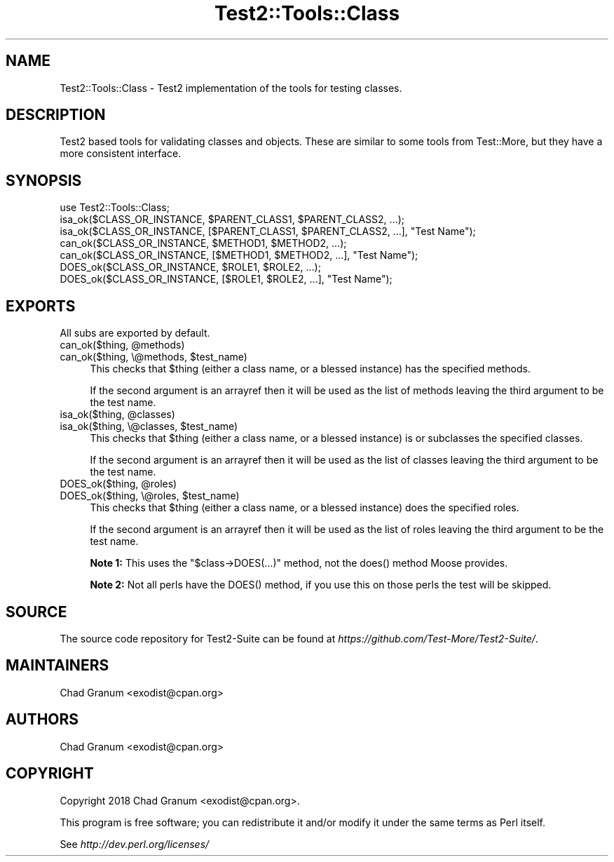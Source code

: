 .\" -*- mode: troff; coding: utf-8 -*-
.\" Automatically generated by Pod::Man 5.01 (Pod::Simple 3.43)
.\"
.\" Standard preamble:
.\" ========================================================================
.de Sp \" Vertical space (when we can't use .PP)
.if t .sp .5v
.if n .sp
..
.de Vb \" Begin verbatim text
.ft CW
.nf
.ne \\$1
..
.de Ve \" End verbatim text
.ft R
.fi
..
.\" \*(C` and \*(C' are quotes in nroff, nothing in troff, for use with C<>.
.ie n \{\
.    ds C` ""
.    ds C' ""
'br\}
.el\{\
.    ds C`
.    ds C'
'br\}
.\"
.\" Escape single quotes in literal strings from groff's Unicode transform.
.ie \n(.g .ds Aq \(aq
.el       .ds Aq '
.\"
.\" If the F register is >0, we'll generate index entries on stderr for
.\" titles (.TH), headers (.SH), subsections (.SS), items (.Ip), and index
.\" entries marked with X<> in POD.  Of course, you'll have to process the
.\" output yourself in some meaningful fashion.
.\"
.\" Avoid warning from groff about undefined register 'F'.
.de IX
..
.nr rF 0
.if \n(.g .if rF .nr rF 1
.if (\n(rF:(\n(.g==0)) \{\
.    if \nF \{\
.        de IX
.        tm Index:\\$1\t\\n%\t"\\$2"
..
.        if !\nF==2 \{\
.            nr % 0
.            nr F 2
.        \}
.    \}
.\}
.rr rF
.\" ========================================================================
.\"
.IX Title "Test2::Tools::Class 3"
.TH Test2::Tools::Class 3 2023-10-25 "perl v5.38.2" "User Contributed Perl Documentation"
.\" For nroff, turn off justification.  Always turn off hyphenation; it makes
.\" way too many mistakes in technical documents.
.if n .ad l
.nh
.SH NAME
Test2::Tools::Class \- Test2 implementation of the tools for testing classes.
.SH DESCRIPTION
.IX Header "DESCRIPTION"
Test2 based tools for validating classes and objects. These are similar to
some tools from Test::More, but they have a more consistent interface.
.SH SYNOPSIS
.IX Header "SYNOPSIS"
.Vb 1
\&    use Test2::Tools::Class;
\&
\&    isa_ok($CLASS_OR_INSTANCE, $PARENT_CLASS1, $PARENT_CLASS2, ...);
\&    isa_ok($CLASS_OR_INSTANCE, [$PARENT_CLASS1, $PARENT_CLASS2, ...], "Test Name");
\&
\&    can_ok($CLASS_OR_INSTANCE, $METHOD1, $METHOD2, ...);
\&    can_ok($CLASS_OR_INSTANCE, [$METHOD1, $METHOD2, ...], "Test Name");
\&
\&    DOES_ok($CLASS_OR_INSTANCE, $ROLE1, $ROLE2, ...);
\&    DOES_ok($CLASS_OR_INSTANCE, [$ROLE1, $ROLE2, ...], "Test Name");
.Ve
.SH EXPORTS
.IX Header "EXPORTS"
All subs are exported by default.
.ie n .IP "can_ok($thing, @methods)" 4
.el .IP "can_ok($thing, \f(CW@methods\fR)" 4
.IX Item "can_ok($thing, @methods)"
.PD 0
.ie n .IP "can_ok($thing, \e@methods, $test_name)" 4
.el .IP "can_ok($thing, \e@methods, \f(CW$test_name\fR)" 4
.IX Item "can_ok($thing, @methods, $test_name)"
.PD
This checks that \f(CW$thing\fR (either a class name, or a blessed instance) has the
specified methods.
.Sp
If the second argument is an arrayref then it will be used as the list of
methods leaving the third argument to be the test name.
.ie n .IP "isa_ok($thing, @classes)" 4
.el .IP "isa_ok($thing, \f(CW@classes\fR)" 4
.IX Item "isa_ok($thing, @classes)"
.PD 0
.ie n .IP "isa_ok($thing, \e@classes, $test_name)" 4
.el .IP "isa_ok($thing, \e@classes, \f(CW$test_name\fR)" 4
.IX Item "isa_ok($thing, @classes, $test_name)"
.PD
This checks that \f(CW$thing\fR (either a class name, or a blessed instance) is or
subclasses the specified classes.
.Sp
If the second argument is an arrayref then it will be used as the list of
classes leaving the third argument to be the test name.
.ie n .IP "DOES_ok($thing, @roles)" 4
.el .IP "DOES_ok($thing, \f(CW@roles\fR)" 4
.IX Item "DOES_ok($thing, @roles)"
.PD 0
.ie n .IP "DOES_ok($thing, \e@roles, $test_name)" 4
.el .IP "DOES_ok($thing, \e@roles, \f(CW$test_name\fR)" 4
.IX Item "DOES_ok($thing, @roles, $test_name)"
.PD
This checks that \f(CW$thing\fR (either a class name, or a blessed instance) does
the specified roles.
.Sp
If the second argument is an arrayref then it will be used as the list of
roles leaving the third argument to be the test name.
.Sp
\&\fBNote 1:\fR This uses the \f(CW\*(C`$class\->DOES(...)\*(C'\fR method, not the \f(CWdoes()\fR
method Moose provides.
.Sp
\&\fBNote 2:\fR Not all perls have the \f(CWDOES()\fR method, if you use this on those
perls the test will be skipped.
.SH SOURCE
.IX Header "SOURCE"
The source code repository for Test2\-Suite can be found at
\&\fIhttps://github.com/Test\-More/Test2\-Suite/\fR.
.SH MAINTAINERS
.IX Header "MAINTAINERS"
.IP "Chad Granum <exodist@cpan.org>" 4
.IX Item "Chad Granum <exodist@cpan.org>"
.SH AUTHORS
.IX Header "AUTHORS"
.PD 0
.IP "Chad Granum <exodist@cpan.org>" 4
.IX Item "Chad Granum <exodist@cpan.org>"
.PD
.SH COPYRIGHT
.IX Header "COPYRIGHT"
Copyright 2018 Chad Granum <exodist@cpan.org>.
.PP
This program is free software; you can redistribute it and/or
modify it under the same terms as Perl itself.
.PP
See \fIhttp://dev.perl.org/licenses/\fR
